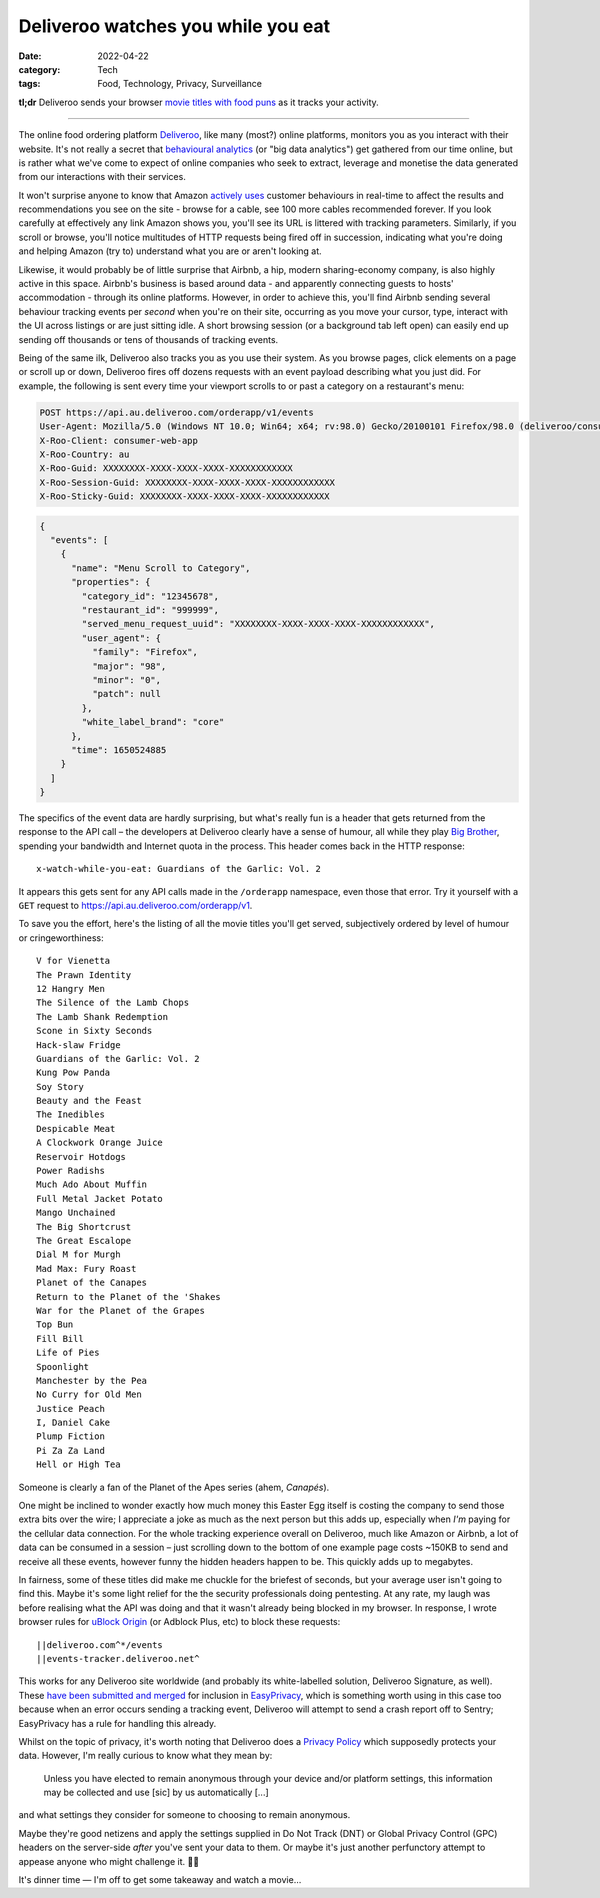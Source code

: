 Deliveroo watches you while you eat
###################################

:date: 2022-04-22
:category: Tech
:tags: Food, Technology, Privacy, Surveillance

**tl;dr** Deliveroo sends your browser `movie titles with food puns
<#movie-titles>`_ as it tracks your activity.

----

The online food ordering platform `Deliveroo`_, like many (most?) online
platforms, monitors you as you interact with their website.  It's not really a
secret that `behavioural analytics`_ (or "big data analytics") get gathered
from our time online, but is rather what we've come to expect of online
companies who seek to extract, leverage and monetise the data generated from
our interactions with their services.

It won't surprise anyone to know that Amazon `actively uses
<https://www.amazon.jobs/en/teams/customer-behavior-analytics>`_ customer
behaviours in real-time to affect the results and recommendations you see on
the site - browse for a cable, see 100 more cables recommended forever. If you
look carefully at effectively any link Amazon shows you, you'll see its URL is
littered with tracking parameters. Similarly, if you scroll or browse, you'll
notice multitudes of HTTP requests being fired off in succession, indicating
what you're doing and helping Amazon (try to) understand what you are or
aren't looking at.

Likewise, it would probably be of little surprise that Airbnb, a hip, modern
sharing-economy company, is also highly active in this space.  Airbnb's
business is based around data - and apparently connecting guests to hosts'
accommodation - through its online platforms. However, in order to achieve this,
you'll find Airbnb sending several behaviour tracking events per *second* when
you're on their site, occurring as you move your cursor, type, interact with the UI
across listings or are just sitting idle. A short browsing session (or a
background tab left open) can easily end up sending off thousands or tens of
thousands of tracking events.

Being of the same ilk, Deliveroo also tracks you as you use their system.  As
you browse pages, click elements on a page or scroll up or down, Deliveroo
fires off dozens requests with an event payload describing what you just did.
For example, the following is sent every time your viewport scrolls to or
past a category on a restaurant's menu:

.. code-block:: text

   POST https://api.au.deliveroo.com/orderapp/v1/events
   User-Agent: Mozilla/5.0 (Windows NT 10.0; Win64; x64; rv:98.0) Gecko/20100101 Firefox/98.0 (deliveroo/consumer-web-app; browser)
   X-Roo-Client: consumer-web-app
   X-Roo-Country: au
   X-Roo-Guid: XXXXXXXX-XXXX-XXXX-XXXX-XXXXXXXXXXXX
   X-Roo-Session-Guid: XXXXXXXX-XXXX-XXXX-XXXX-XXXXXXXXXXXX
   X-Roo-Sticky-Guid: XXXXXXXX-XXXX-XXXX-XXXX-XXXXXXXXXXXX

.. code-block:: json

   {
     "events": [
       {
         "name": "Menu Scroll to Category",
         "properties": {
           "category_id": "12345678",
           "restaurant_id": "999999",
           "served_menu_request_uuid": "XXXXXXXX-XXXX-XXXX-XXXX-XXXXXXXXXXXX",
           "user_agent": {
             "family": "Firefox",
             "major": "98",
             "minor": "0",
             "patch": null
           },
           "white_label_brand": "core"
         },
         "time": 1650524885
       }
     ]
   }

.. _movie-titles:

The specifics of the event data are hardly surprising, but what's really fun
is a header that gets returned from the response to the API call – the
developers at Deliveroo clearly have a sense of humour, all while they
play `Big Brother`_, spending your bandwidth and Internet quota in the
process. This header comes back in the HTTP response::

    x-watch-while-you-eat: Guardians of the Garlic: Vol. 2

It appears this gets sent for any API calls made in the ``/orderapp``
namespace, even those that error. Try it yourself with a ``GET`` request to
https://api.au.deliveroo.com/orderapp/v1.

To save you the effort, here's the listing of all the movie titles you'll get
served, subjectively ordered by level of humour or cringeworthiness::

    V for Vienetta
    The Prawn Identity
    12 Hangry Men
    The Silence of the Lamb Chops
    The Lamb Shank Redemption
    Scone in Sixty Seconds
    Hack-slaw Fridge
    Guardians of the Garlic: Vol. 2
    Kung Pow Panda
    Soy Story
    Beauty and the Feast
    The Inedibles
    Despicable Meat
    A Clockwork Orange Juice
    Reservoir Hotdogs
    Power Radishs
    Much Ado About Muffin
    Full Metal Jacket Potato
    Mango Unchained
    The Big Shortcrust
    The Great Escalope
    Dial M for Murgh
    Mad Max: Fury Roast
    Planet of the Canapes
    Return to the Planet of the 'Shakes
    War for the Planet of the Grapes
    Top Bun
    Fill Bill
    Life of Pies
    Spoonlight
    Manchester by the Pea
    No Curry for Old Men
    Justice Peach
    I, Daniel Cake
    Plump Fiction
    Pi Za Za Land
    Hell or High Tea

Someone is clearly a fan of the Planet of the Apes series (ahem, *Canapés*).

One might be inclined to wonder exactly how much money this Easter Egg itself
is costing the company to send those extra bits over the wire; I appreciate a
joke as much as the next person but this adds up, especially when *I'm* paying
for the cellular data connection.  For the whole tracking experience overall
on Deliveroo, much like Amazon or Airbnb, a lot of data can be consumed in a
session – just scrolling down to the bottom of one example page costs ~150KB
to send and receive all these events, however funny the hidden headers happen
to be. This quickly adds up to megabytes.

In fairness, some of these titles did make me chuckle for the briefest of
seconds, but your average user isn't going to find this. Maybe it's some light
relief for the the security professionals doing pentesting. At any rate, my
laugh was before realising what the API was doing and that it wasn't already
being blocked in my browser.  In response, I wrote browser rules for `uBlock
Origin`_ (or Adblock Plus, etc) to block these requests::

    ||deliveroo.com^*/events
    ||events-tracker.deliveroo.net^

This works for any Deliveroo site worldwide (and probably its white-labelled
solution, Deliveroo Signature, as well). These `have been submitted and merged
<https://github.com/easylist/easylist/issues/11758>`_ for inclusion in
`EasyPrivacy`_, which is something worth using in this case too because when
an error occurs sending a tracking event, Deliveroo will attempt to send a
crash report off to Sentry; EasyPrivacy has a rule for handling this already.

Whilst on the topic of privacy, it's worth noting that Deliveroo does a
`Privacy Policy <https://deliveroo.com.au/privacy>`_ which supposedly protects
your data.  However, I'm really curious to know what they mean by:

    Unless you have elected to remain anonymous through your device and/or
    platform settings, this information may be collected and use [sic] by us
    automatically [...]

and what settings they consider for someone to choosing to remain anonymous.

Maybe they're good netizens and apply the settings supplied in Do Not Track
(DNT) or Global Privacy Control (GPC) headers on the server-side *after*
you've sent your data to them. Or maybe it's just another perfunctory attempt
to appease anyone who might challenge it. 🤷‍♂️

It's dinner time — I'm off to get some takeaway and watch a movie…  

.. _Deliveroo: https://deliveroo.com.au
.. _behavioural analytics: https://en.wikipedia.org/wiki/Behavioral_analytics
.. _Big Brother: https://en.wikipedia.org/wiki/Big_Brother_(Nineteen_Eighty-Four)
.. _uBlock Origin: https://github.com/gorhill/uBlock
.. _EasyPrivacy: https://easylist.to
